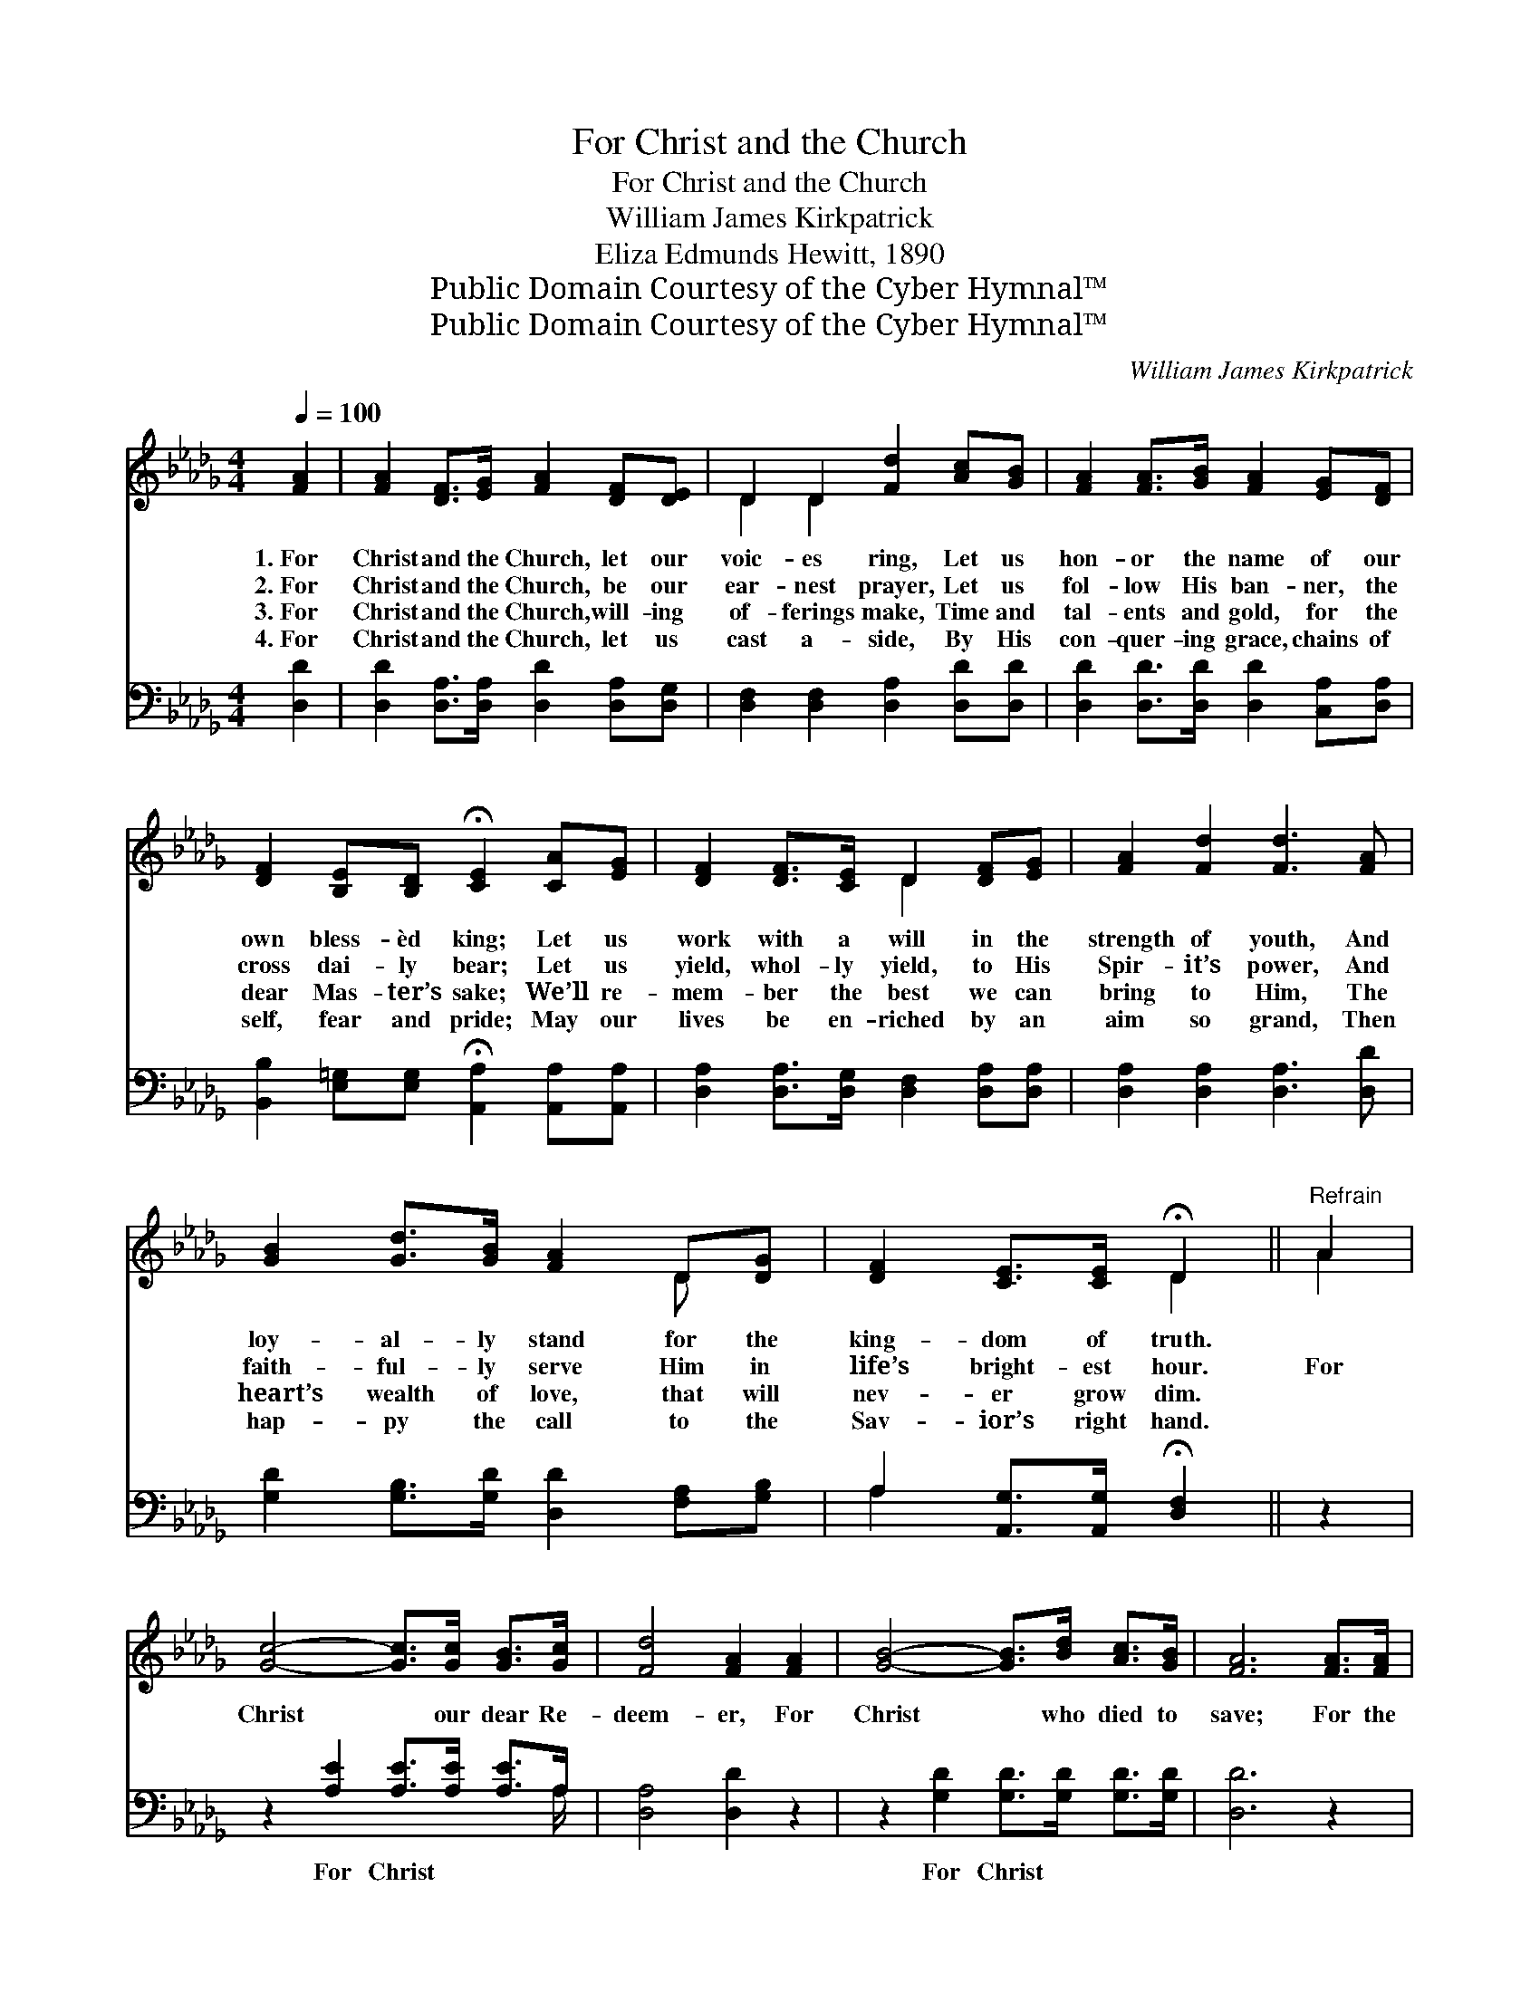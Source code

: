 X:1
T:For Christ and the Church
T:For Christ and the Church
T:William James Kirkpatrick
T:Eliza Edmunds Hewitt, 1890
T:Public Domain Courtesy of the Cyber Hymnal™
T:Public Domain Courtesy of the Cyber Hymnal™
C:William James Kirkpatrick
Z:Public Domain
Z:Courtesy of the Cyber Hymnal™
%%score ( 1 2 ) ( 3 4 )
L:1/8
Q:1/4=100
M:4/4
K:Db
V:1 treble 
V:2 treble 
V:3 bass 
V:4 bass 
V:1
 [FA]2 | [FA]2 [DF]>[EG] [FA]2 [DF][DE] | D2 D2 [Fd]2 [Ac][GB] | [FA]2 [FA]>[GB] [FA]2 [EG][DF] | %4
w: 1.~For|Christ and the Church, let our|voic- es ring, Let us|hon- or the name of our|
w: 2.~For|Christ and the Church, be our|ear- nest prayer, Let us|fol- low His ban- ner, the|
w: 3.~For|Christ and the Church, will- ing|of- ferings make, Time and|tal- ents and gold, for the|
w: 4.~For|Christ and the Church, let us|cast a- side, By His|con- quer- ing grace, chains of|
 [DF]2 [B,E][B,D] !fermata![CE]2 [CA][EG] | [DF]2 [DF]>[CE] D2 [DF][EG] | [FA]2 [Fd]2 [Fd]3 [FA] | %7
w: own bless- èd king; Let us|work with a will in the|strength of youth, And|
w: cross dai- ly bear; Let us|yield, whol- ly yield, to His|Spir- it’s power, And|
w: dear Mas- ter’s sake; We’ll re-|mem- ber the best we can|bring to Him, The|
w: self, fear and pride; May our|lives be en- riched by an|aim so grand, Then|
 [GB]2 [Gd]>[GB] [FA]2 D[DG] | [DF]2 [CE]>[CE] !fermata!D2 ||"^Refrain" A2 | %10
w: loy- al- ly stand for the|king- dom of truth.||
w: faith- ful- ly serve Him in|life’s bright- est hour.|For|
w: heart’s wealth of love, that will|nev- er grow dim.||
w: hap- py the call to the|Sav- ior’s right hand.||
 [Gc]4- [Gc]>[Gc] [GB]>[Gc] | [Fd]4 [FA]2 [FA]2 | [GB]4- [GB]>[Bd] [Ac]>[GB] | [FA]6 [FA]>[FA] | %14
w: ||||
w: Christ * our dear Re-|deem- er, For|Christ * who died to|save; For the|
w: ||||
w: ||||
 [Fd]4- [Fd]>[Fd] [Gc]>[Ad] | [Ge]2 [Gd]4 [GB]2 | [FA]3 [FA] [GB]2 [Gc]2 | [Fd]6 |] %18
w: ||||
w: Church * His blood hath|pur- chased, Lord,|make us pure and|brave.|
w: ||||
w: ||||
V:2
 x2 | x8 | D2 D2 x4 | x8 | x8 | x4 D2 x2 | x8 | x6 D x | x4 D2 || A2 | x8 | x8 | x8 | x8 | x8 | %15
 x8 | x8 | x6 |] %18
V:3
 [D,D]2 | [D,D]2 [D,A,]>[D,A,] [D,D]2 [D,A,][D,G,] | [D,F,]2 [D,F,]2 [D,A,]2 [D,D][D,D] | %3
w: ~|~ ~ ~ ~ ~ ~|~ ~ ~ ~ ~|
 [D,D]2 [D,D]>[D,D] [D,D]2 [C,A,][D,A,] | [B,,B,]2 [E,=G,][E,G,] !fermata![A,,A,]2 [A,,A,][A,,A,] | %5
w: ~ ~ ~ ~ ~ ~|~ ~ ~ ~ ~ ~|
 [D,A,]2 [D,A,]>[D,G,] [D,F,]2 [D,A,][D,A,] | [D,A,]2 [D,A,]2 [D,A,]3 [D,D] | %7
w: ~ ~ ~ ~ ~ ~|~ ~ ~ ~|
 [G,D]2 [G,B,]>[G,D] [D,D]2 [F,A,][G,B,] | A,2 [A,,G,]>[A,,G,] !fermata![D,F,]2 || z2 | %10
w: ~ ~ ~ ~ ~ ~|~ ~ ~ ~||
 z2 [A,E]2 [A,E]>[A,E] [A,E]>A, | [D,A,]4 [D,D]2 z2 | z2 [G,D]2 [G,D]>[G,D] [G,D]>[G,D] | %13
w: For Christ ~ ~ ~|~ ~|For Christ ~ ~ ~|
 [D,D]6 z2 | z2 [D,A,]>[D,A,] [D,A,]>[D,A,] [E,A,]>[F,A,] | [G,B,]2 [G,B,]4 [G,D]2 | %16
w: ~|For the Church * * *||
 [A,D]3 [A,D] [A,C]2 [A,,A,]2 | [D,A,]6 |] %18
w: ||
V:4
 x2 | x8 | x8 | x8 | x8 | x8 | x8 | x8 | A,2 x4 || x2 | x15/2 A,/ | x8 | x8 | x8 | x8 | x8 | x8 | %17
 x6 |] %18

